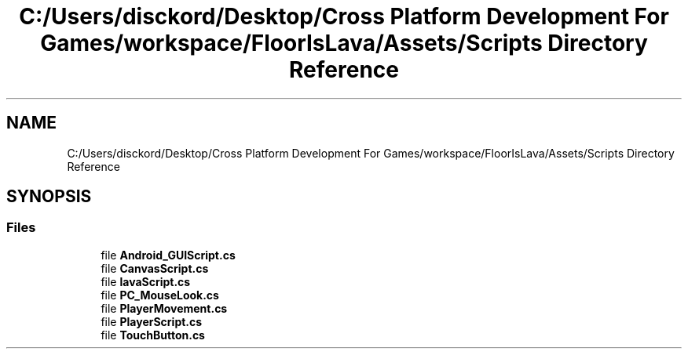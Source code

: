 .TH "C:/Users/disckord/Desktop/Cross Platform Development For Games/workspace/FloorIsLava/Assets/Scripts Directory Reference" 3 "Thu Nov 26 2020" "Version 1.0" "FloorIsLava" \" -*- nroff -*-
.ad l
.nh
.SH NAME
C:/Users/disckord/Desktop/Cross Platform Development For Games/workspace/FloorIsLava/Assets/Scripts Directory Reference
.SH SYNOPSIS
.br
.PP
.SS "Files"

.in +1c
.ti -1c
.RI "file \fBAndroid_GUIScript\&.cs\fP"
.br
.ti -1c
.RI "file \fBCanvasScript\&.cs\fP"
.br
.ti -1c
.RI "file \fBlavaScript\&.cs\fP"
.br
.ti -1c
.RI "file \fBPC_MouseLook\&.cs\fP"
.br
.ti -1c
.RI "file \fBPlayerMovement\&.cs\fP"
.br
.ti -1c
.RI "file \fBPlayerScript\&.cs\fP"
.br
.ti -1c
.RI "file \fBTouchButton\&.cs\fP"
.br
.in -1c
